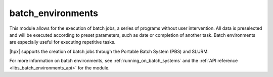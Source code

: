 ..
    Copyright (c) 2019 The STE||AR-Group

    SPDX-License-Identifier: BSL-1.0
    Distributed under the Boost Software License, Version 1.0. (See accompanying
    file LICENSE_1_0.txt or copy at http://www.boost.org/LICENSE_1_0.txt)

.. _libs_batch_environments:

==================
batch_environments
==================

This module allows for the execution of batch jobs, a series of programs
without user intervention. All data is preselected and will be executed
according to preset parameters, such as date or completion of another task.
Batch environments are especially useful for executing repetitive tasks.

|hpx| supports the creation of batch jobs through the Portable Batch System
(PBS) and SLURM.

For more information on batch environments, see :ref:`running_on_batch_systems` 
and the :ref:`API reference <libs_batch_environments_api>` for the module.   



